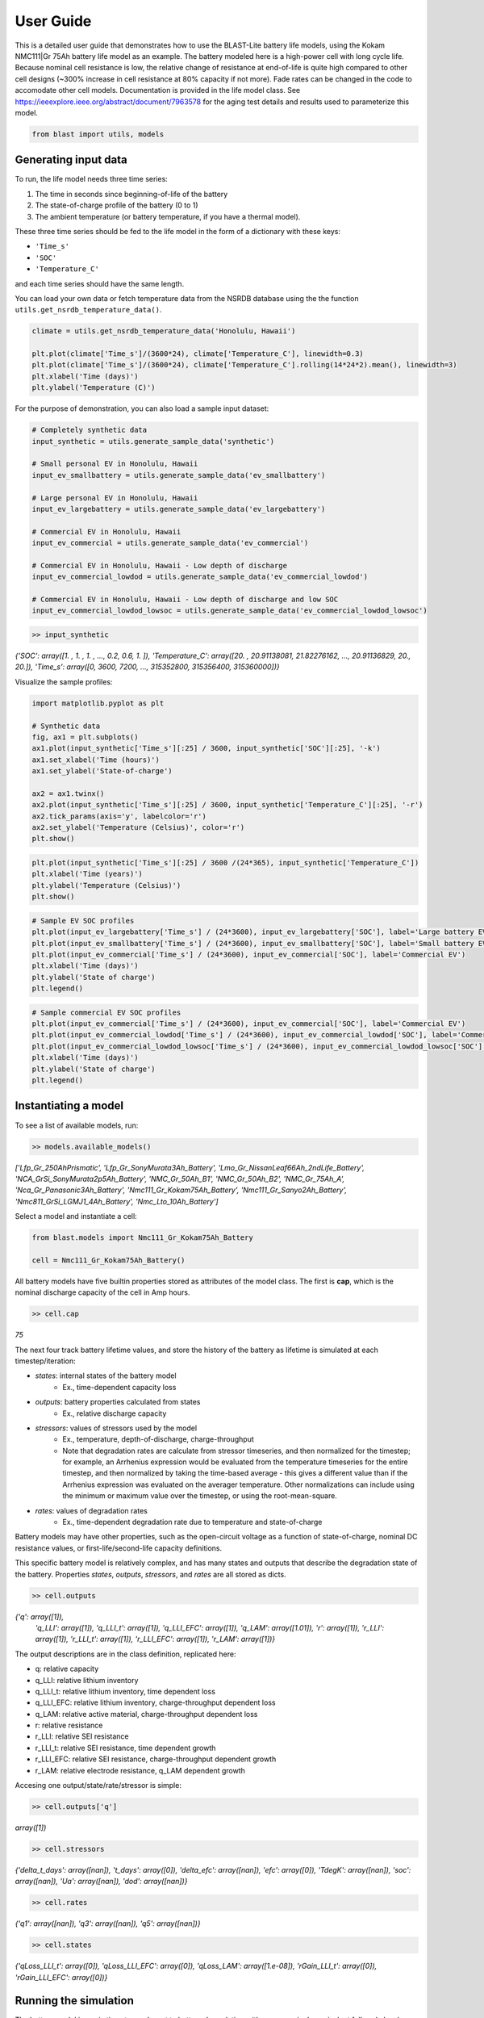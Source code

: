 ==========
User Guide
==========

This is a detailed user guide that demonstrates how to use the BLAST-Lite battery life models,
using the Kokam NMC111|Gr 75Ah battery life model as an example. The battery modeled here is a
high-power cell with long cycle life. Because nominal cell resistance is low, the relative change
of resistance at end-of-life is quite high compared to other cell designs (~300% increase in cell
resistance at 80% capacity if not more). Fade rates can be changed in the code to accomodate other cell models.
Documentation is provided in the life model class. See https://ieeexplore.ieee.org/abstract/document/7963578
for the aging test details and results used to parameterize this model.


.. code:: python
    
    from blast import utils, models


Generating input data
--------------------------------

To run, the life model needs three time series:

#. The time in seconds since beginning-of-life of the battery
#. The state-of-charge profile of the battery (0 to 1)
#. The ambient temperature (or battery temperature, if you have a thermal model).

These three time series should be fed to the life model in the form
of a dictionary with these keys:

* ``'Time_s'``
* ``'SOC'``
* ``'Temperature_C'``

and each time series should have the same length.


You can load your own data or fetch temperature data from the NSRDB
database using the the function ``utils.get_nsrdb_temperature_data()``.

.. code:: python

    climate = utils.get_nsrdb_temperature_data('Honolulu, Hawaii')

    plt.plot(climate['Time_s']/(3600*24), climate['Temperature_C'], linewidth=0.3)
    plt.plot(climate['Time_s']/(3600*24), climate['Temperature_C'].rolling(14*24*2).mean(), linewidth=3)
    plt.xlabel('Time (days)')
    plt.ylabel('Temperature (C)')

.. image:: assets/hawaii_temp.PNG
    :width: 600


For the purpose of demonstration, you can also load a sample input dataset:

.. code:: python

    # Completely synthetic data
    input_synthetic = utils.generate_sample_data('synthetic')

    # Small personal EV in Honolulu, Hawaii
    input_ev_smallbattery = utils.generate_sample_data('ev_smallbattery')

    # Large personal EV in Honolulu, Hawaii
    input_ev_largebattery = utils.generate_sample_data('ev_largebattery')

    # Commercial EV in Honolulu, Hawaii
    input_ev_commercial = utils.generate_sample_data('ev_commercial')

    # Commercial EV in Honolulu, Hawaii - Low depth of discharge
    input_ev_commercial_lowdod = utils.generate_sample_data('ev_commercial_lowdod')

    # Commercial EV in Honolulu, Hawaii - Low depth of discharge and low SOC
    input_ev_commercial_lowdod_lowsoc = utils.generate_sample_data('ev_commercial_lowdod_lowsoc')


.. code:: python

    >> input_synthetic


*{'SOC': array([1. , 1. , 1. , ..., 0.2, 0.6, 1. ]),*
*'Temperature_C': array([20. , 20.91138081, 21.82276162, ..., 20.91136829, 20., 20.]),*
*'Time_s': array([0, 3600, 7200, ..., 315352800, 315356400, 315360000])}*

Visualize the sample profiles:

.. code:: python

    import matplotlib.pyplot as plt

    # Synthetic data
    fig, ax1 = plt.subplots()
    ax1.plot(input_synthetic['Time_s'][:25] / 3600, input_synthetic['SOC'][:25], '-k')
    ax1.set_xlabel('Time (hours)')
    ax1.set_ylabel('State-of-charge')

    ax2 = ax1.twinx()
    ax2.plot(input_synthetic['Time_s'][:25] / 3600, input_synthetic['Temperature_C'][:25], '-r')
    ax2.tick_params(axis='y', labelcolor='r')
    ax2.set_ylabel('Temperature (Celsius)', color='r')
    plt.show()

.. image:: assets/synthetic_inputs.PNG
    :width: 600

.. code:: python

    plt.plot(input_synthetic['Time_s'][:25] / 3600 /(24*365), input_synthetic['Temperature_C'])
    plt.xlabel('Time (years)')
    plt.ylabel('Temperature (Celsius)')
    plt.show()

.. image:: assets/synthetic_inputs_temp.PNG
    :width: 600

.. code:: python

    # Sample EV SOC profiles
    plt.plot(input_ev_largebattery['Time_s'] / (24*3600), input_ev_largebattery['SOC'], label='Large battery EV')
    plt.plot(input_ev_smallbattery['Time_s'] / (24*3600), input_ev_smallbattery['SOC'], label='Small battery EV')
    plt.plot(input_ev_commercial['Time_s'] / (24*3600), input_ev_commercial['SOC'], label='Commercial EV')
    plt.xlabel('Time (days)')
    plt.ylabel('State of charge')
    plt.legend()

.. image:: assets/ev_profiles.PNG
    :width: 600

.. code:: python

    # Sample commercial EV SOC profiles
    plt.plot(input_ev_commercial['Time_s'] / (24*3600), input_ev_commercial['SOC'], label='Commercial EV')
    plt.plot(input_ev_commercial_lowdod['Time_s'] / (24*3600), input_ev_commercial_lowdod['SOC'], label='Commercial EV (Low DOD)')
    plt.plot(input_ev_commercial_lowdod_lowsoc['Time_s'] / (24*3600), input_ev_commercial_lowdod_lowsoc['SOC'], label='Commercial EV (Low DOD, Low SOC)')
    plt.xlabel('Time (days)')
    plt.ylabel('State of charge')
    plt.legend()

.. image:: assets/ev_commercial_profiles.PNG
    :width: 600


Instantiating a model
--------------------------------

To see a list of available models, run:

.. code-block:: python

    >> models.available_models()
    
*['Lfp_Gr_250AhPrismatic', 'Lfp_Gr_SonyMurata3Ah_Battery', 'Lmo_Gr_NissanLeaf66Ah_2ndLife_Battery', 'NCA_GrSi_SonyMurata2p5Ah_Battery', 'NMC_Gr_50Ah_B1', 'NMC_Gr_50Ah_B2', 'NMC_Gr_75Ah_A', 'Nca_Gr_Panasonic3Ah_Battery', 'Nmc111_Gr_Kokam75Ah_Battery', 'Nmc111_Gr_Sanyo2Ah_Battery', 'Nmc811_GrSi_LGMJ1_4Ah_Battery', 'Nmc_Lto_10Ah_Battery']*

Select a model and instantiate a cell:

.. code:: python

    from blast.models import Nmc111_Gr_Kokam75Ah_Battery
    
    cell = Nmc111_Gr_Kokam75Ah_Battery()

All battery models have five builtin properties stored as attributes of the model class. The first is **cap**, which is the nominal discharge capacity of the cell in Amp hours.

.. code:: python

    >> cell.cap

*75*


The next four track battery lifetime values, and store the history of the battery as lifetime is simulated  at each timestep/iteration:

- `states`: internal states of the battery model
    - Ex., time-dependent capacity loss
- `outputs`: battery properties calculated from states
    - Ex., relative discharge capacity
- `stressors`: values of stressors used by the model
    - Ex., temperature, depth-of-discharge, charge-throughput
    - Note that degradation rates are calculate from stressor timeseries, and then normalized for the timestep; for example, an Arrhenius expression would be evaluated from the temperature timeseries for the entire timestep, and then normalized by taking the time-based average - this gives a different value than if the Arrhenius expression was evaluated on the averager temperature. Other normalizations can include using the minimum or maximum value over the timestep, or using the root-mean-square.
- `rates`: values of degradation rates
    - Ex., time-dependent degradation rate due to temperature and state-of-charge

Battery models may have other properties, such as the open-circuit voltage as a function of state-of-charge, nominal DC resistance values, or first-life/second-life capacity definitions.

This specific battery model is relatively complex, and has many states and outputs that describe the degradation state of the battery. Properties `states`, `outputs`, `stressors`, and `rates` are all stored as dicts.



.. code:: python

    >> cell.outputs

*{'q': array([1]),*
 *'q_LLI': array([1]),
 'q_LLI_t': array([1]),
 'q_LLI_EFC': array([1]),
 'q_LAM': array([1.01]),
 'r': array([1]),
 'r_LLI': array([1]),
 'r_LLI_t': array([1]),
 'r_LLI_EFC': array([1]),
 'r_LAM': array([1])}*

The output descriptions are in the class definition, replicated here:

* q: relative capacity
* q_LLI: relative lithium inventory
* q_LLI_t: relative lithium inventory, time dependent loss
* q_LLI_EFC: relative lithium inventory, charge-throughput dependent loss
* q_LAM: relative active material, charge-throughput dependent loss
* r: relative resistance
* r_LLI: relative SEI resistance
* r_LLI_t: relative SEI resistance, time dependent growth
* r_LLI_EFC: relative SEI resistance, charge-throughput dependent growth
* r_LAM: relative electrode resistance, q_LAM dependent growth


Accesing one output/state/rate/stressor is simple:

.. code:: python

    >> cell.outputs['q']

*array([1])*



.. code:: python

    >> cell.stressors

*{'delta_t_days': array([nan]),
't_days': array([0]),
'delta_efc': array([nan]),
'efc': array([0]),
'TdegK': array([nan]),
'soc': array([nan]),
'Ua': array([nan]),
'dod': array([nan])}*

.. code:: python

    >> cell.rates

*{'q1': array([nan]),
'q3': array([nan]),
'q5': array([nan])}*

.. code:: python

    >> cell.states

*{'qLoss_LLI_t': array([0]),
'qLoss_LLI_EFC': array([0]),
'qLoss_LAM': array([1.e-08]),
'rGain_LLI_t': array([0]),
'rGain_LLI_EFC': array([0])}*


Running the simulation
--------------------------------

The battery model is run in timesteps relevant to battery degradation: either once a single equivalent
full cycle has been completed, or after 1 day. Cycles are detected using the rainflow algorithm, which
finds turning points in the SOC profile that are then processed to determine useful simulation timesteps
from the SOC profile. This is all done by the ``simulate_battery_life()`` function. The input timeseries
vectors needs to be given as a dictionary.

Each battery model tracks the history of it's inputs (``stressors``), calculated degradation rates (``rates``),
internal states (``states``), and outputs (``outputs``) each time ``update_battery_state()`` is called. Debugging models
is easier because the values of all inputs, internal calculations, and outputs are tracked.

Run the simulation:

.. code:: python

    cell.simulate_battery_life(input_synthetic)



Evaluating results
--------------------------------

To inspect the results, slice outputs from the cell:

.. code:: python

    plt.plot(cell.stressors['t_days']/365, cell.outputs['q'])
    plt.xlabel('Time (years)')
    plt.ylabel('Relative discharge capacity')
    plt.ylim((0.7, 1.02))
    plt.show()

.. image:: assets/synthetic_output_time_q.PNG
    :width: 600

The cell resistance and capacity trajectories are wiggily
because the temperature of the battery is varying throughout
each year, varying the degradation rate. Dispatch is the same
each day, so that is constant.

The model keeps track of how much charge-throughput has occured
throughout life, as well, based on the input state-of-charge timeseries.
Conversion from charge-throughput, in Amp-hours, to changes of cell
state-of-charge, which is dependent on battery performance (health,
temperature and SOC dependent resistances), is assumed to happen
externally to the model. This simple simulation is essentially assuming
that the current magnitude is continuously being adjusted based on
the state-of-health of the battery.


.. code:: python

    plt.plot(cell.stressors['efc'], cell.outputs['q'])
    plt.xlabel('Equivalent full cycles')
    plt.ylabel('Relative discharge capacity')
    plt.ylim((0.7, 1.02))
    plt.show()

.. image:: assets/synthetic_output_efc_q.PNG
    :width: 600


This dispatch has a little more than 1 EFC per day.

We can plot the separate contributions to capacity or resistance fade, as well.

.. code:: python

    plt.plot(cell.stressors['t_days']/365, cell.outputs['q_LLI'])
    plt.plot(cell.stressors['t_days']/365, cell.outputs['q_LAM'])
    plt.plot(cell.stressors['t_days']/365, cell.outputs['q'], '--k')
    plt.xlabel('Time (years)')
    plt.ylabel('Relative discharge capacity')
    plt.legend([r'q$_{LLI}$', r'q$_{LAM}$', 'q'])
    plt.ylim((0.7, 1.02))

.. image:: assets/synthetic_output_q_contributions.PNG
    :width: 600

From the result, the cell will experience sudden failure very shortly;
considering this is near 70% remaining capacity, this is physically reasonable.

.. code:: python

    plt.plot(cell.stressors['t_days']/365, cell.outputs['r_LLI'])
    plt.plot(cell.stressors['t_days']/365, cell.outputs['r_LAM'])
    plt.plot(cell.stressors['t_days']/365, cell.outputs['r'], '--k')
    plt.xlabel('Time (years)')
    plt.ylabel('Relative DC resistance')
    plt.legend([r'r$_{LLI}$', r'r$_{LAM}$', 'r'])
    plt.show()

.. image:: assets/synthetic_output_r_contributions.PNG
    :width: 600



Comparing multiple models
-------------------------------------

Repeat the simulation with other battery life models with our synthetic input.

.. code:: python

    cell_nmc_kokam = models.Nmc111_Gr_Kokam75Ah_Battery()
    cell_nmc_kokam.simulate_battery_life(input_synthetic)

    cell_lfp = models.Lfp_Gr_SonyMurata3Ah_Battery()
    cell_lfp.simulate_battery_life(input_synthetic)

    cell_nmc_sanyo = models.Nmc111_Gr_Sanyo2Ah_Battery()
    cell_nmc_sanyo.simulate_battery_life(input_synthetic)

    cell_nmc811_grSi = models.Nmc811_GrSi_LGMJ1_4Ah_Battery()
    cell_nmc811_grSi.simulate_battery_life(input_synthetic)

    cell_nca = models.Nca_Gr_Panasonic3Ah_Battery()
    cell_nca.simulate_battery_life(input_synthetic)

    cell_nca_grsi = models.NCA_GrSi_SonyMurata2p5Ah_Battery()
    cell_nca_grsi.simulate_battery_life(input_synthetic)

    cell_nmc_lto = models.Nmc_Lto_10Ah_Battery()
    cell_nmc_lto.simulate_battery_life(input_synthetic)

    cell_lmo = models.Lmo_Gr_NissanLeaf66Ah_2ndLife_Battery()
    cell_lmo.simulate_battery_life(input_synthetic)

And slice the cell stressors and outputs to plot comparisons.

.. code:: python

    plt.plot(cell_nmc_kokam.stressors['t_days']/365,    cell_nmc_kokam.outputs['q'],    label=cell_nmc_kokam._label)
    plt.plot(cell_lfp.stressors['t_days']/365,          cell_lfp.outputs['q'],          label=cell_lfp._label)
    plt.plot(cell_nmc_sanyo.stressors['t_days']/365,    cell_nmc_sanyo.outputs['q'],    label=cell_nmc_sanyo._label)
    plt.plot(cell_nmc811_grSi.stressors['t_days']/365,  cell_nmc811_grSi.outputs['q'],  label=cell_nmc811_grSi._label)
    plt.plot(cell_nca.stressors['t_days']/365,          cell_nca.outputs['q'],          label=cell_nca._label)
    plt.plot(cell_nca_grsi.stressors['t_days']/365,     cell_nca_grsi.outputs['q'],     label=cell_nca_grsi._label)
    plt.plot(cell_nmc_lto.stressors['t_days']/365,      cell_nmc_lto.outputs['q'],      label=cell_nmc_lto._label)
    plt.plot(cell_lmo.stressors['t_days']/365,          cell_lmo.outputs['q'],          label=cell_lmo._label)
    plt.xlabel('Time (years)')
    plt.ylabel('Relative discharge capacity')
    plt.legend()
    plt.ylim((0.7, 1.02))
    plt.show()

.. image:: assets/q_multiple_models_1.PNG
    :width: 600


We can also look at models of large format commercial Li-ion batteries from 2023 Journal of Energy Storage paper:
https://doi.org/10.1016/j.est.2023.109042

For the most part, these cells are newer than those in other models, and show longer lifetimes on average,
hopefully suggesting that modern commercially produced cells for electric vehicles and stationary energy
storage will have long lifetimes in real world applications. We estimated >11 years for all cells here
in a stationary storage application (frequency containment reserve).

.. code:: python

    cell_lfp = models.Lfp_Gr_250AhPrismatic()
    cell_lfp.simulate_battery_life(input_synthetic)

    cell_nmc_A = models.NMC_Gr_75Ah_A()
    cell_nmc_A.simulate_battery_life(input_synthetic)

    cell_nmc_B1 = models.NMC_Gr_50Ah_B1()
    cell_nmc_B1.simulate_battery_life(input_synthetic)

    cell_nmc_B2 = models.NMC_Gr_50Ah_B2()
    cell_nmc_B2.simulate_battery_life(input_synthetic)

    plt.plot(cell_lfp.stressors['t_days']/365,      cell_lfp.outputs['q'],      label=cell_lfp._label)
    plt.plot(cell_nmc_A.stressors['t_days']/365,    cell_nmc_A.outputs['q'],    label=cell_nmc_A._label)
    plt.plot(cell_nmc_B1.stressors['t_days']/365,   cell_nmc_B1.outputs['q'],   label=cell_nmc_B1._label)
    plt.plot(cell_nmc_B2.stressors['t_days']/365,   cell_nmc_B2.outputs['q'],   label=cell_nmc_B2._label)
    plt.xlabel('Time (years)')
    plt.ylabel('Relative discharge capacity')
    plt.legend()
    plt.ylim((0.7, 1.02))
    plt.show()

.. image:: assets/q_multiple_models_2.PNG
    :width: 600


We can also compare results of simulations with the sample EV profile inputs.

.. code:: python

    batteries = {
        'NMC111-Gr': [Nmc111_Gr_Kokam75Ah_Battery(), Nmc111_Gr_Kokam75Ah_Battery(), Nmc111_Gr_Kokam75Ah_Battery()],
        'LFP-Gr': [Lfp_Gr_SonyMurata3Ah_Battery(), Lfp_Gr_SonyMurata3Ah_Battery(), Lfp_Gr_SonyMurata3Ah_Battery()],
        'NCA-Gr': [Nca_Gr_Panasonic3Ah_Battery(), Nca_Gr_Panasonic3Ah_Battery(), Nca_Gr_Panasonic3Ah_Battery()],
        'NCA-GrSi': [NCA_GrSi_SonyMurata2p5Ah_Battery(), NCA_GrSi_SonyMurata2p5Ah_Battery(), NCA_GrSi_SonyMurata2p5Ah_Battery()]
    }
    simulations = {
        'Personal EV (small)': input_ev_smallbatt,
        'Personal EV (large)': input_ev_largebatt,
        'Commercial EV': input_ev_commercial,
    }

    years_simulation = 20
    fig, ax = plt.subplots(1, 4, figsize=(12,3))
    idx_ax = 0
    for batt_type, battery in batteries.items():
        idx_sim = 0
        for sim_type, sim_input in simulations.items():
            batt = battery[idx_sim]
            batt.simulate_battery_life(sim_input, years_simulation)

            ax[idx_ax].plot(batt.stressors['t_days']/365, batt.outputs['q'], label=sim_type)
            idx_sim += 1
            
        ax[idx_ax].set_xlabel('Time (years)')
        ax[idx_ax].set_ylabel('Relative discharge capacity')
        ax[idx_ax].set_ylim((0.8, 1.01))
        ax[idx_ax].set_xlim((0, 20))
        ax[idx_ax].set_title(batt_type)
        if idx_ax == 1:
            ax[idx_ax].legend(loc='upper right')
        idx_ax += 1

    plt.tight_layout()


.. image:: assets/ev_multiple_models.PNG
    :width: 600


And finally, we can compare results of simulations with the sample commercial EV profile inputs.

.. code:: python

    batteries = {
        'NMC111-Gr': [
            models.Nmc111_Gr_Kokam75Ah_Battery(),
            models.Nmc111_Gr_Kokam75Ah_Battery(),
            models.Nmc111_Gr_Kokam75Ah_Battery()
        ],
        'LFP-Gr': [
            models.Lfp_Gr_SonyMurata3Ah_Battery(),
            models.Lfp_Gr_SonyMurata3Ah_Battery(),
            models.Lfp_Gr_SonyMurata3Ah_Battery()
        ],
        'NCA-Gr': [
            models.Nca_Gr_Panasonic3Ah_Battery(),
            models.Nca_Gr_Panasonic3Ah_Battery(),
            models.Nca_Gr_Panasonic3Ah_Battery()
        ],
        'NCA-GrSi': [
            models.NCA_GrSi_SonyMurata2p5Ah_Battery(),
            models.NCA_GrSi_SonyMurata2p5Ah_Battery(),
            models.NCA_GrSi_SonyMurata2p5Ah_Battery()
        ]
    }
    simulations = {
        'Commercial EV': input_ev_commercial,
        'Low DOD': input_ev_commercial_lowdod,
        'Low DOD, Low SOC': input_ev_commercial_lowdod_lowsoc,
    }

    years_simulation = 20
    fig, ax = plt.subplots(1, 4, figsize=(12,3))
    idx_ax = 0
    for batt_type, battery in batteries.items():
        idx_sim = 0
        for sim_type, sim_input in simulations.items():
            batt = battery[idx_sim]
            batt.simulate_battery_life(sim_input, years_simulation)

            ax[idx_ax].plot(batt.stressors['t_days']/365, batt.outputs['q'], label=sim_type)
            idx_sim += 1
            
        ax[idx_ax].set_xlabel('Time (years)')
        ax[idx_ax].set_ylabel('Relative discharge capacity')
        ax[idx_ax].set_ylim((0.8, 1.01))
        ax[idx_ax].set_xlim((0, 20))
        ax[idx_ax].set_title(batt_type)
        if idx_ax == 1:
            ax[idx_ax].legend(loc='upper right')
        idx_ax += 1

    plt.tight_layout()

.. image:: assets/ev_commercial_multiple_models.PNG
    :width: 600
